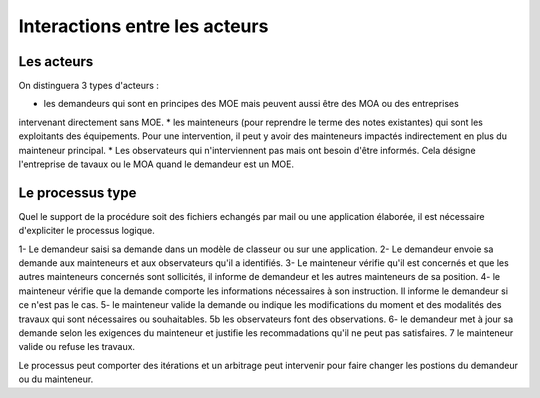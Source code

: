 Interactions entre les acteurs
********************************
Les acteurs 
=============
On distinguera 3 types d'acteurs :

* les demandeurs qui sont en principes des MOE mais peuvent aussi être des MOA ou des entreprises
intervenant directement sans MOE.
* les mainteneurs (pour reprendre le terme des notes existantes) qui sont les exploitants des équipements.
Pour une intervention, il peut y avoir des mainteneurs impactés indirectement en plus du mainteneur principal.
* Les observateurs qui n'interviennent pas mais ont besoin d'être informés. Cela désigne l'entreprise de tavaux
ou le MOA quand le demandeur est un MOE.

Le processus type
==================
Quel le support de la procédure soit des fichiers echangés par mail ou une application élaborée, il est nécessaire d'expliciter le processus logique.

1- Le demandeur saisi sa demande dans un modèle de classeur ou sur une application.
2- Le demandeur envoie sa demande aux mainteneurs et aux observateurs qu'il a identifiés.
3- Le mainteneur vérifie qu'il est concernés et que les autres mainteneurs concernés sont sollicités, 
il informe de demandeur et les autres mainteneurs de sa position.
4- le mainteneur vérifie que la demande comporte les informations nécessaires à son instruction. 
Il informe le demandeur si ce n'est pas le cas.
5- le mainteneur valide la demande ou indique les modifications du moment et des modalités des travaux qui sont nécessaires ou souhaitables.
5b les observateurs font des observations.
6- le demandeur met à jour sa demande selon les exigences du mainteneur et justifie les recommadations qu'il ne peut pas satisfaires.
7 le mainteneur valide ou refuse les travaux.

Le processus peut comporter des itérations et un arbitrage peut intervenir pour faire changer les postions du demandeur ou du mainteneur.



